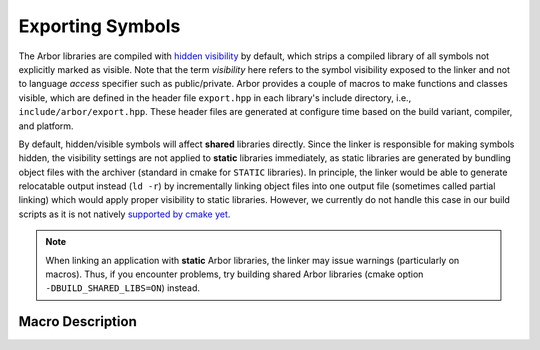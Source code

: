.. _export:

Exporting Symbols
=================

The Arbor libraries are compiled with `hidden visibility <https://gcc.gnu.org/wiki/Visibility>`_ by
default, which strips a compiled library of all symbols not explicitly marked as visible. Note that
the term *visibility* here refers to the symbol visibility exposed to the linker and not to language
*access* specifier such as public/private. Arbor provides a couple of macros to make functions and
classes visible, which are defined in the header file ``export.hpp`` in each library's include
directory, i.e., ``include/arbor/export.hpp``.  These header files are generated at configure time
based on the build variant, compiler, and platform.

By default, hidden/visible symbols will affect **shared** libraries directly. Since the linker is
responsible for making symbols hidden, the visibility settings are not applied to **static**
libraries immediately, as static libraries are generated by bundling object files with the archiver
(standard in cmake for ``STATIC`` libraries).  In principle, the linker would be able to generate
relocatable output instead (``ld -r``) by incrementally linking object files into one output file
(sometimes called partial linking) which would apply proper visibility to static libraries.
However, we currently do not handle this case in our build scripts as it is not natively
`supported by cmake yet <https://gitlab.kitware.com/cmake/cmake/-/issues/16977>`_.

.. Note::
    When linking an application with **static** Arbor libraries, the linker may issue warnings (particularly on macros).  Thus, if you encounter problems, try building shared Arbor libraries (cmake option ``-DBUILD_SHARED_LIBS=ON``) instead.

Macro Description
-----------------

.. c:macro:: ARB_LIBNAME_API

    Here "``LIBNAME``" is a placeholder for the library's name: ``ARB_ARBOR_API`` for the core Arbor
    library, ``ARB_ARBORIO_API`` for Arborio, etc. This macro is intended to annotate functions,
    classes and structs which need to be accessible when interfacing with the library. Note that it
    expands to different values when Arbor is being built vs. when Arbor is being used by an
    application.
    
    Below we list the places where the macro needs to be added or can be safely omitted (we assume
    all of the symbols below are part of the public/user-facing API).  In general, annotation is
    required
    
    * for **declarations in header files** which are not definitions
    * for **definitions** of functions, friend functions, and (extern) variables **in source files**
        
    Members and member functions of already visible classes will be visible, as well, without
    further annotation, except for the friend function (see below).

    Implementation details and internal APIs may not need annotation as long as they do not require
    visibility across the library boundary (though some annotations are required for unit test
    purposes). Exception classes and type-erased objects need special annotation, see
    :c:macro:`ARB_SYMBOL_VISIBLE`.

    .. code-block:: cpp
        :caption: header.hpp

        #include <arbor/export.hpp>

        // free function declaration
        ARB_ARBOR_API void foo();

        // free function definition
        inline void bar(int i) { /* ... */ }

        // function template definition
        template<typename T>
        void baz(T i) { /* ... */ }

        // class definition
        // class member declaration
        class ARB_ARBOR_API A {
            A();
            friend std::ostream& operator<<(std::ostream& o, A const & a);
        };

        // class definition
        // class member definition
        class B {
            B() { /* ... */ }
        };

        // template class definition
        // class member definition
        template<typename T>
        class C {
            C() { /* ... */ }
        };

        // (extern) variable declarations
        ARB_ARBOR_API int g;
        ARB_ARBOR_API extern int h;


    .. code-block:: cpp
        :caption: source.cpp

        // free function definition
        ARB_ARBOR_API void foo() { /* ... */ }

        // class member definition (will be visible since A is visible)
        A::A() { /* ... */ }

        // friend function definition
        ARB_ARBOR_API std::ostream& operator<<(std::ostream& o, A const& a) { /* ... */ }

        // (extern) variable definitions
        ARB_ARBOR_API int g = 10;
        ARB_ARBOR_API int h = 11;


.. c:macro:: ARB_SYMBOL_VISIBLE

    Objects which are type-erased and passed across the library boundaries sometimes need runtime
    type information (rtti). In particular, exception classes and classes stored in ``std::any`` or
    similar need to have the correct runtime information attached. Hidden visibility strips away
    this information which leads to all kind of unexpected behaviour. Therefore, all such classes
    must be annotated with this macro which guarantees that the symbol is always visible. This also
    applies for classes (or structs) which are entirely defined inline. Note, one must not use
    :c:macro:`ARB_LIBNAME_API` for these cases.

    .. code-block:: cpp
        :caption: header.hpp

        #include <arbor/export.hpp>

        // exception class defintion and class member definition
        class ARB_SYMBOL_VISIBLE some_error : public std::runtime_error {
            some_error() { /* ... */ }
        };

        // class defintion and member defintion
        // class D will be type-erased and restored by an any_cast or similar
        class ARB_SYMBOL_VISIBLE D {
            D() { /* ... */ }
        };

